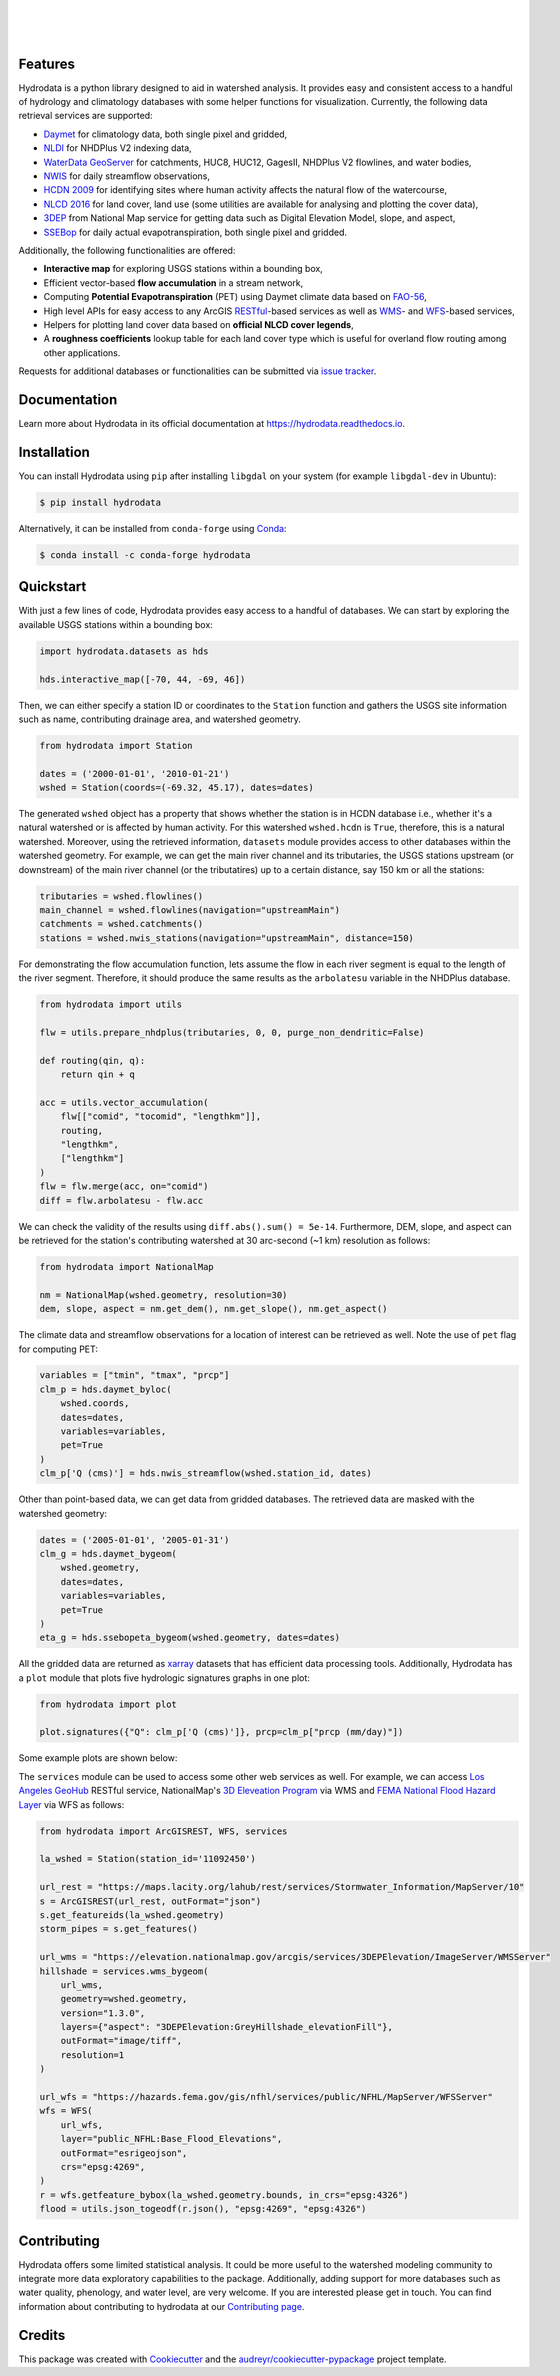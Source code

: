 .. image:: https://raw.githubusercontent.com/cheginit/hydrodata/develop/docs/_static/hydrodata_logo_text.png
    :target: https://raw.githubusercontent.com/cheginit/hydrodata/develop/docs/_static/hydrodata_logo_text.png
    :align: center

|

.. image:: https://img.shields.io/pypi/v/hydrodata.svg
    :target: https://pypi.python.org/pypi/hydrodata
    :alt: PyPi

.. image:: https://img.shields.io/conda/vn/conda-forge/hydrodata.svg
    :target: https://anaconda.org/conda-forge/hydrodata
    :alt: Conda Version

.. image:: https://codecov.io/gh/cheginit/hydrodata/branch/develop/graph/badge.svg
    :target: https://codecov.io/gh/cheginit/hydrodata
    :alt: CodeCov

.. image:: https://github.com/cheginit/hydrodata/workflows/build/badge.svg
    :target: https://github.com/cheginit/hydrodata/actions?query=workflow%3Abuild
    :alt: Github Actions

.. image:: https://readthedocs.org/projects/hydrodata/badge/?version=latest
    :target: https://hydrodata.readthedocs.io/en/latest/?badge=latest
    :alt: ReadTheDocs

|

.. image:: https://pepy.tech/badge/hydrodata
    :target: https://pepy.tech/project/hydrodata
    :alt: Downloads

.. image:: https://www.codefactor.io/repository/github/cheginit/hydrodata/badge
    :target: https://www.codefactor.io/repository/github/cheginit/hydrodata
    :alt: CodeFactor

.. image:: https://img.shields.io/badge/code%20style-black-000000.svg
    :target: https://github.com/psf/black
    :alt: black

.. image:: https://img.shields.io/badge/pre--commit-enabled-brightgreen?logo=pre-commit&logoColor=white
    :target: https://github.com/pre-commit/pre-commit
    :alt: pre-commit

.. image:: https://zenodo.org/badge/237573928.svg
    :target: https://zenodo.org/badge/latestdoi/237573928
    :alt: Zenodo

|

Features
--------

Hydrodata is a python library designed to aid in watershed analysis. It provides easy and consistent access to a handful of hydrology and climatology databases with some helper functions for visualization. Currently, the following data retrieval services are supported:

* `Daymet <https://daymet.ornl.gov/>`__ for climatology data, both single pixel and gridded,
* `NLDI <https://labs.waterdata.usgs.gov/about-nldi/>`_ for NHDPlus V2 indexing data,
* `WaterData GeoServer <https://labs.waterdata.usgs.gov/geoserver/web/wicket/bookmarkable/org.geoserver.web.demo.MapPreviewPage?1>`__ for catchments, HUC8, HUC12, GagesII, NHDPlus V2 flowlines, and water bodies,
* `NWIS <https://nwis.waterdata.usgs.gov/nwis>`__ for daily streamflow observations,
* `HCDN 2009 <https://www2.usgs.gov/science/cite-view.php?cite=2932>`_ for identifying sites where human activity affects the natural flow of the watercourse,
* `NLCD 2016 <https://www.mrlc.gov/>`__ for land cover, land use (some utilities are available for analysing and plotting the cover data),
* `3DEP <https://www.usgs.gov/core-science-systems/ngp/3dep>`_ from National Map service for getting data such as Digital Elevation Model, slope, and aspect,
* `SSEBop <https://earlywarning.usgs.gov/ssebop/modis/daily>`_ for daily actual evapotranspiration, both single pixel and gridded.

Additionally, the following functionalities are offered:

* **Interactive map** for exploring USGS stations within a bounding box,
* Efficient vector-based **flow accumulation** in a stream network,
* Computing **Potential Evapotranspiration** (PET) using Daymet climate data based on `FAO-56 <http://www.fao.org/3/X0490E/X0490E00.htm>`_,
* High level APIs for easy access to any ArcGIS `RESTful <https://en.wikipedia.org/wiki/Representational_state_transfer>`_-based services as well as `WMS <https://en.wikipedia.org/wiki/Web_Map_Service>`_- and `WFS <https://en.wikipedia.org/wiki/Web_Feature_Service>`_-based services,
* Helpers for plotting land cover data based on **official NLCD cover legends**,
* A **roughness coefficients** lookup table for each land cover type which is useful for overland flow routing among other applications.

Requests for additional databases or functionalities can be submitted via `issue tracker <https://github.com/cheginit/hydrodata/issues>`_.

Documentation
-------------

Learn more about Hydrodata in its official documentation at https://hydrodata.readthedocs.io.


Installation
------------

You can install Hydrodata using ``pip`` after installing ``libgdal`` on your system (for example ``libgdal-dev`` in Ubuntu):

.. code-block:: console

    $ pip install hydrodata

Alternatively, it can be installed from ``conda-forge`` using `Conda <https://docs.conda.io/en/latest/>`_:

.. code-block:: console

    $ conda install -c conda-forge hydrodata

Quickstart
----------

With just a few lines of code, Hydrodata provides easy access to a handful of databases. We can start by exploring the available USGS stations within a bounding box:

.. code-block:: python

    import hydrodata.datasets as hds

    hds.interactive_map([-70, 44, -69, 46])

.. image:: https://raw.githubusercontent.com/cheginit/hydrodata/develop/docs/_static/interactive_map.png
    :target: https://raw.githubusercontent.com/cheginit/hydrodata/develop/docs/_static/interactive_map.png
    :align: center


Then, we can either specify a station ID or coordinates to the ``Station`` function and gathers the USGS site information such as name, contributing drainage area, and watershed geometry.

.. code-block:: python

    from hydrodata import Station

    dates = ('2000-01-01', '2010-01-21')
    wshed = Station(coords=(-69.32, 45.17), dates=dates)

The generated ``wshed`` object has a property that shows whether the station is in HCDN database i.e., whether it's a natural watershed or is affected by human activity. For this watershed ``wshed.hcdn`` is ``True``, therefore, this is a natural watershed. Moreover, using the retrieved information, ``datasets`` module provides access to other databases within the watershed geometry. For example, we can get the main river channel and its tributaries, the USGS stations upstream (or downstream) of the main river channel (or the tributatires) up to a certain distance, say 150 km or all the stations:

.. code-block:: python

    tributaries = wshed.flowlines()
    main_channel = wshed.flowlines(navigation="upstreamMain")
    catchments = wshed.catchments()
    stations = wshed.nwis_stations(navigation="upstreamMain", distance=150)

For demonstrating the flow accumulation function, lets assume the flow in each river segment is equal to the length of the river segment. Therefore, it should produce the same results as the ``arbolatesu`` variable in the NHDPlus database.

.. code-block:: python

    from hydrodata import utils

    flw = utils.prepare_nhdplus(tributaries, 0, 0, purge_non_dendritic=False)

    def routing(qin, q):
        return qin + q

    acc = utils.vector_accumulation(
        flw[["comid", "tocomid", "lengthkm"]],
        routing,
        "lengthkm",
        ["lengthkm"]
    )
    flw = flw.merge(acc, on="comid")
    diff = flw.arbolatesu - flw.acc

We can check the validity of the results using ``diff.abs().sum() = 5e-14``. Furthermore, DEM, slope, and aspect can be retrieved for the station's contributing watershed at 30 arc-second (~1 km) resolution as follows:

.. code-block:: python

    from hydrodata import NationalMap

    nm = NationalMap(wshed.geometry, resolution=30)
    dem, slope, aspect = nm.get_dem(), nm.get_slope(), nm.get_aspect()

The climate data and streamflow observations for a location of interest can be retrieved as well. Note the use of ``pet`` flag for computing PET:

.. code-block:: python

    variables = ["tmin", "tmax", "prcp"]
    clm_p = hds.daymet_byloc(
        wshed.coords,
        dates=dates,
        variables=variables,
        pet=True
    )
    clm_p['Q (cms)'] = hds.nwis_streamflow(wshed.station_id, dates)

Other than point-based data, we can get data from gridded databases. The retrieved data are masked with the watershed geometry:

.. code-block:: python

    dates = ('2005-01-01', '2005-01-31')
    clm_g = hds.daymet_bygeom(
        wshed.geometry,
        dates=dates,
        variables=variables,
        pet=True
    )
    eta_g = hds.ssebopeta_bygeom(wshed.geometry, dates=dates)

All the gridded data are returned as `xarray <https://xarray.pydata.org/en/stable/>`_ datasets that has efficient data processing tools. Additionally, Hydrodata has a ``plot`` module that plots five hydrologic signatures graphs in one plot:

.. code-block:: python

    from hydrodata import plot

    plot.signatures({"Q": clm_p['Q (cms)']}, prcp=clm_p["prcp (mm/day)"])

Some example plots are shown below:

.. image:: https://raw.githubusercontent.com/cheginit/hydrodata/develop/docs/_static/example_plots.png
    :target: https://raw.githubusercontent.com/cheginit/hydrodata/develop/docs/_static/example_plots.png

The ``services`` module can be used to access some other web services as well. For example, we can access `Los Angeles GeoHub <http://geohub.lacity.org/>`_ RESTful service, NationalMap's `3D Eleveation Program <https://www.usgs.gov/core-science-systems/ngp/3dep>`_ via WMS and `FEMA National Flood Hazard Layer <https://www.fema.gov/national-flood-hazard-layer-nfhl>`_ via WFS as follows:

.. code-block:: python

    from hydrodata import ArcGISREST, WFS, services

    la_wshed = Station(station_id='11092450')

    url_rest = "https://maps.lacity.org/lahub/rest/services/Stormwater_Information/MapServer/10"
    s = ArcGISREST(url_rest, outFormat="json")
    s.get_featureids(la_wshed.geometry)
    storm_pipes = s.get_features()

    url_wms = "https://elevation.nationalmap.gov/arcgis/services/3DEPElevation/ImageServer/WMSServer"
    hillshade = services.wms_bygeom(
        url_wms,
        geometry=wshed.geometry,
        version="1.3.0",
        layers={"aspect": "3DEPElevation:GreyHillshade_elevationFill"},
        outFormat="image/tiff",
        resolution=1
    )

    url_wfs = "https://hazards.fema.gov/gis/nfhl/services/public/NFHL/MapServer/WFSServer"
    wfs = WFS(
        url_wfs,
        layer="public_NFHL:Base_Flood_Elevations",
        outFormat="esrigeojson",
        crs="epsg:4269",
    )
    r = wfs.getfeature_bybox(la_wshed.geometry.bounds, in_crs="epsg:4326")
    flood = utils.json_togeodf(r.json(), "epsg:4269", "epsg:4326")

Contributing
------------

Hydrodata offers some limited statistical analysis. It could be more useful to the watershed modeling community to integrate more data exploratory capabilities to the package. Additionally, adding support for more databases such as water quality, phenology, and water level, are very welcome. If you are interested please get in touch. You can find information about contributing to hydrodata at our `Contributing page <https://hydrodata.readthedocs.io/en/latest/contributing.html>`_.

Credits
-------

This package was created with Cookiecutter_ and the `audreyr/cookiecutter-pypackage`_ project template.

.. _Cookiecutter: https://github.com/audreyr/cookiecutter
.. _`audreyr/cookiecutter-pypackage`: https://github.com/audreyr/cookiecutter-pypackage
